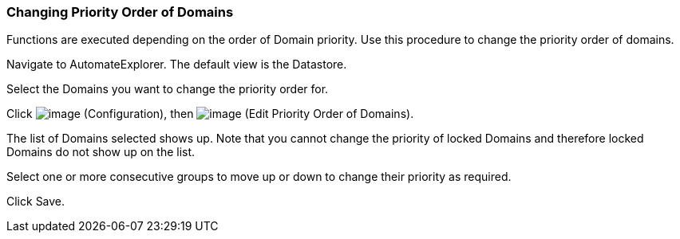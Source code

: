 === Changing Priority Order of Domains

Functions are executed depending on the order of Domain priority. Use
this procedure to change the priority order of domains.

Navigate to AutomateExplorer. The default view is the Datastore.

Select the Domains you want to change the priority order for.

Click image:../images/1847.png[image] (Configuration), then
image:../images/1851.png[image] (Edit Priority Order of Domains).

The list of Domains selected shows up. Note that you cannot change the
priority of locked Domains and therefore locked Domains do not show up
on the list.

Select one or more consecutive groups to move up or down to change their
priority as required.

Click Save.
